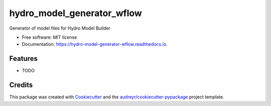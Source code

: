 ===========================
hydro_model_generator_wflow
===========================


.. image:: https://img.shields.io/pypi/v/hydro_model_generator_wflow.svg
        :target: https://pypi.python.org/pypi/hydro_model_generator_wflow

.. image:: https://img.shields.io/travis/opehydro_model_generator_wflow.svg
        :target: https://travis-ci.org/openearth/hydro_model_generator_wflow

.. image:: https://readthedocs.org/projects/hydro-model-generator-wflow/badge/?version=latest
        :target: https://hydro-model-generator-wflow.readthedocs.io/en/latest/?badge=latest
        :alt: Documentation Status

.. image:: https://pyup.io/repos/github/ckrogers/hydro_model_generator_wflow/shield.svg
     :target: https://pyup.io/repos/github/ckrogers/hydro_model_generator_wflow/
     :alt: Updates



Generator of model files for Hydro Model Builder


* Free software: MIT license
* Documentation: https://hydro-model-generator-wflow.readthedocs.io.


Features
--------

* TODO

Credits
-------

This package was created with Cookiecutter_ and the `audreyr/cookiecutter-pypackage`_ project template.

.. _Cookiecutter: https://github.com/audreyr/cookiecutter
.. _`audreyr/cookiecutter-pypackage`: https://github.com/audreyr/cookiecutter-pypackage
